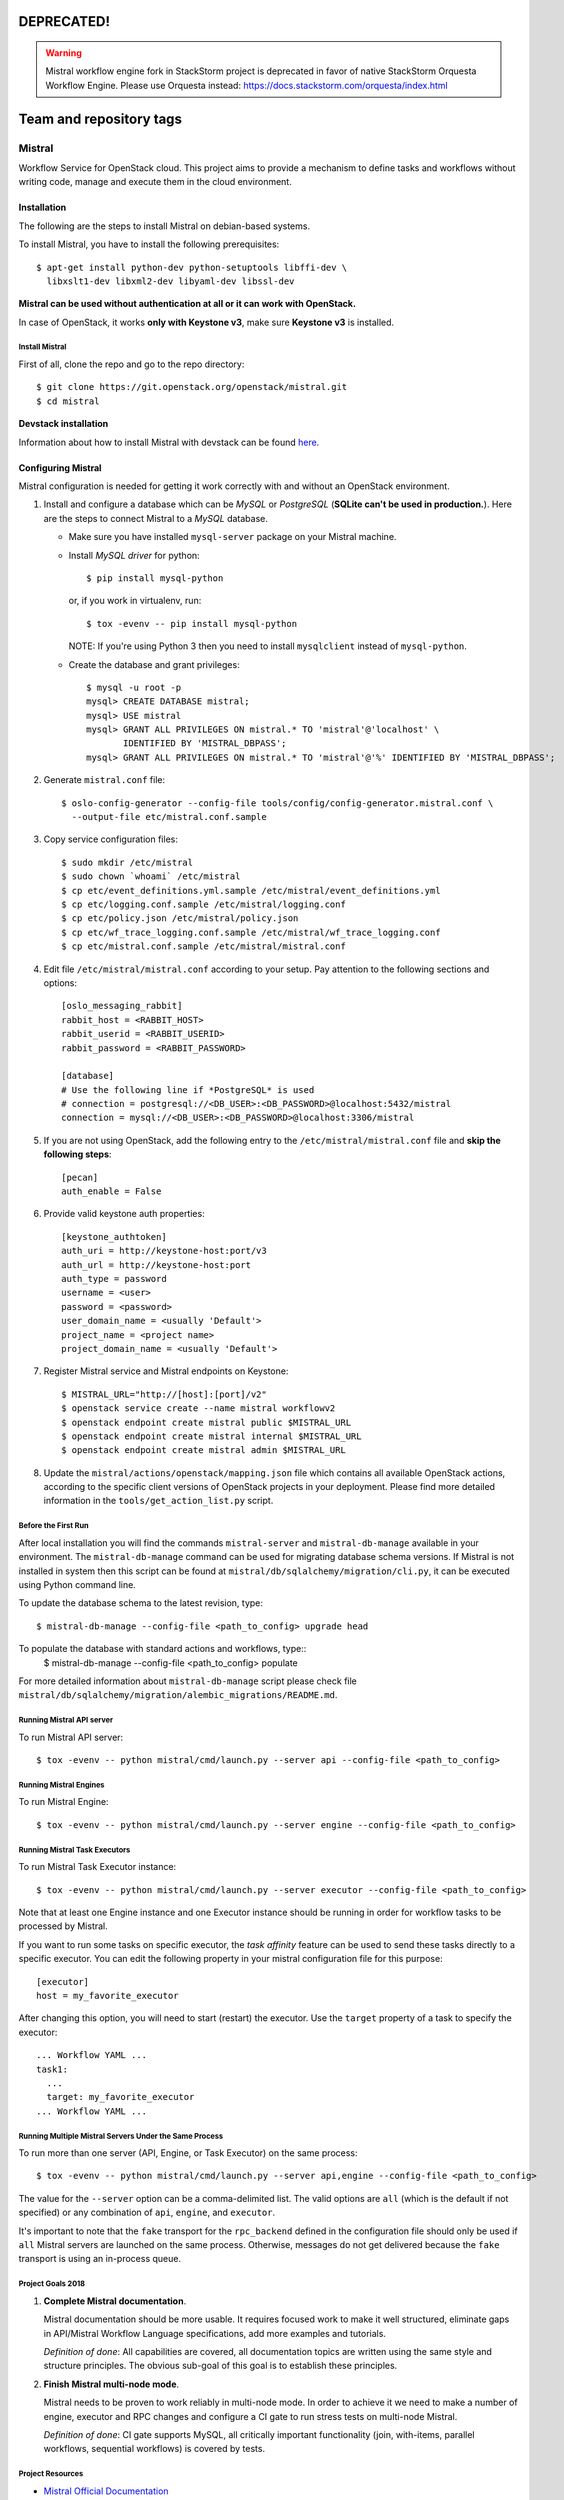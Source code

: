 =============
DEPRECATED!
=============

.. warning::
    Mistral workflow engine fork in StackStorm project is deprecated in favor of native StackStorm Orquesta Workflow Engine.
    Please use Orquesta instead: https://docs.stackstorm.com/orquesta/index.html


========================
Team and repository tags
========================

.. image:: https://governance.openstack.org/tc/badges/mistral.svg
    :target: https://governance.openstack.org/tc/reference/tags/index.html

Mistral
=======

Workflow Service for OpenStack cloud. This project aims to provide a mechanism
to define tasks and workflows without writing code, manage and execute them in
the cloud environment.

Installation
~~~~~~~~~~~~

The following are the steps to install Mistral on debian-based systems.

To install Mistral, you have to install the following prerequisites::

 $ apt-get install python-dev python-setuptools libffi-dev \
   libxslt1-dev libxml2-dev libyaml-dev libssl-dev

**Mistral can be used without authentication at all or it can work with
OpenStack.**

In case of OpenStack, it works **only with Keystone v3**, make sure **Keystone
v3** is installed.


Install Mistral
---------------

First of all, clone the repo and go to the repo directory::

  $ git clone https://git.openstack.org/openstack/mistral.git
  $ cd mistral


**Devstack installation**

Information about how to install Mistral with devstack can be found
`here <https://docs.openstack.org/mistral/latest/contributor/devstack.html>`_.

Configuring Mistral
~~~~~~~~~~~~~~~~~~~

Mistral configuration is needed for getting it work correctly with and without
an OpenStack environment.

#. Install and configure a database which can be *MySQL* or *PostgreSQL*
   (**SQLite can't be used in production.**). Here are the steps to connect
   Mistral to a *MySQL* database.

   * Make sure you have installed ``mysql-server`` package on your Mistral
     machine.
   * Install *MySQL driver* for python::

     $ pip install mysql-python

     or, if you work in virtualenv, run::

     $ tox -evenv -- pip install mysql-python

     NOTE: If you're using Python 3 then you need to install ``mysqlclient``
     instead of ``mysql-python``.

   * Create the database and grant privileges::

      $ mysql -u root -p
      mysql> CREATE DATABASE mistral;
      mysql> USE mistral
      mysql> GRANT ALL PRIVILEGES ON mistral.* TO 'mistral'@'localhost' \
             IDENTIFIED BY 'MISTRAL_DBPASS';
      mysql> GRANT ALL PRIVILEGES ON mistral.* TO 'mistral'@'%' IDENTIFIED BY 'MISTRAL_DBPASS';

#. Generate ``mistral.conf`` file::

    $ oslo-config-generator --config-file tools/config/config-generator.mistral.conf \
      --output-file etc/mistral.conf.sample

#. Copy service configuration files::

    $ sudo mkdir /etc/mistral
    $ sudo chown `whoami` /etc/mistral
    $ cp etc/event_definitions.yml.sample /etc/mistral/event_definitions.yml
    $ cp etc/logging.conf.sample /etc/mistral/logging.conf
    $ cp etc/policy.json /etc/mistral/policy.json
    $ cp etc/wf_trace_logging.conf.sample /etc/mistral/wf_trace_logging.conf
    $ cp etc/mistral.conf.sample /etc/mistral/mistral.conf

#. Edit file ``/etc/mistral/mistral.conf`` according to your setup. Pay attention
   to the following sections and options::

    [oslo_messaging_rabbit]
    rabbit_host = <RABBIT_HOST>
    rabbit_userid = <RABBIT_USERID>
    rabbit_password = <RABBIT_PASSWORD>

    [database]
    # Use the following line if *PostgreSQL* is used
    # connection = postgresql://<DB_USER>:<DB_PASSWORD>@localhost:5432/mistral
    connection = mysql://<DB_USER>:<DB_PASSWORD>@localhost:3306/mistral

#. If you are not using OpenStack, add the following entry to the
   ``/etc/mistral/mistral.conf`` file and **skip the following steps**::

    [pecan]
    auth_enable = False

#. Provide valid keystone auth properties::

    [keystone_authtoken]
    auth_uri = http://keystone-host:port/v3
    auth_url = http://keystone-host:port
    auth_type = password
    username = <user>
    password = <password>
    user_domain_name = <usually 'Default'>
    project_name = <project name>
    project_domain_name = <usually 'Default'>

#. Register Mistral service and Mistral endpoints on Keystone::

    $ MISTRAL_URL="http://[host]:[port]/v2"
    $ openstack service create --name mistral workflowv2
    $ openstack endpoint create mistral public $MISTRAL_URL
    $ openstack endpoint create mistral internal $MISTRAL_URL
    $ openstack endpoint create mistral admin $MISTRAL_URL

#. Update the ``mistral/actions/openstack/mapping.json`` file which contains
   all available OpenStack actions, according to the specific client versions
   of OpenStack projects in your deployment. Please find more detailed
   information in the ``tools/get_action_list.py`` script.

Before the First Run
--------------------

After local installation you will find the commands ``mistral-server`` and
``mistral-db-manage`` available in your environment. The ``mistral-db-manage``
command can be used for migrating database schema versions. If Mistral is not
installed in system then this script can be found at
``mistral/db/sqlalchemy/migration/cli.py``, it can be executed using Python
command line.

To update the database schema to the latest revision, type::

  $ mistral-db-manage --config-file <path_to_config> upgrade head

To populate the database with standard actions and workflows, type::
  $ mistral-db-manage --config-file <path_to_config> populate

For more detailed information about ``mistral-db-manage`` script please check
file ``mistral/db/sqlalchemy/migration/alembic_migrations/README.md``.

Running Mistral API server
--------------------------

To run Mistral API server::

  $ tox -evenv -- python mistral/cmd/launch.py --server api --config-file <path_to_config>

Running Mistral Engines
-----------------------

To run Mistral Engine::

  $ tox -evenv -- python mistral/cmd/launch.py --server engine --config-file <path_to_config>

Running Mistral Task Executors
------------------------------

To run Mistral Task Executor instance::

  $ tox -evenv -- python mistral/cmd/launch.py --server executor --config-file <path_to_config>

Note that at least one Engine instance and one Executor instance should be
running in order for workflow tasks to be processed by Mistral.

If you want to run some tasks on specific executor, the *task affinity* feature
can be used to send these tasks directly to a specific executor. You can edit
the following property in your mistral configuration file for this purpose::

    [executor]
    host = my_favorite_executor

After changing this option, you will need to start (restart) the executor. Use
the ``target`` property of a task to specify the executor::

    ... Workflow YAML ...
    task1:
      ...
      target: my_favorite_executor
    ... Workflow YAML ...

Running Multiple Mistral Servers Under the Same Process
-------------------------------------------------------

To run more than one server (API, Engine, or Task Executor) on the same
process::

  $ tox -evenv -- python mistral/cmd/launch.py --server api,engine --config-file <path_to_config>

The value for the ``--server`` option can be a comma-delimited list. The valid
options are ``all`` (which is the default if not specified) or any combination
of ``api``, ``engine``, and ``executor``.

It's important to note that the ``fake`` transport for the ``rpc_backend``
defined in the configuration file should only be used if ``all`` Mistral
servers are launched on the same process. Otherwise, messages do not get
delivered because the ``fake`` transport is using an in-process queue.

Project Goals 2018
------------------

#. **Complete Mistral documentation**.

   Mistral documentation should be more usable. It requires focused work to
   make it well structured, eliminate gaps in API/Mistral Workflow Language
   specifications, add more examples and tutorials.

   *Definition of done*:
   All capabilities are covered, all documentation topics are written using
   the same style and structure principles. The obvious sub-goal of this goal
   is to establish these principles.

#. **Finish Mistral multi-node mode**.

   Mistral needs to be proven to work reliably in multi-node mode. In order
   to achieve it we need to make a number of engine, executor and RPC
   changes and configure a CI gate to run stress tests on multi-node Mistral.

   *Definition of done*:
   CI gate supports MySQL, all critically important functionality (join,
   with-items, parallel workflows, sequential workflows) is covered by tests.

Project Resources
-----------------

* `Mistral Official Documentation <https://docs.openstack.org/mistral/latest/>`_

* Project status, bugs, and blueprints are tracked on
  `Launchpad <https://launchpad.net/mistral/>`_

* Additional resources are linked from the project
  `Wiki <https://wiki.openstack.org/wiki/Mistral/>`_ page

* Apache License Version 2.0 http://www.apache.org/licenses/LICENSE-2.0
